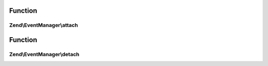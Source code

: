 .. EventManager/ListenerAggregateInterface.php generated using docpx on 01/30/13 03:02pm


Function
********

Zend\\EventManager\\attach
==========================

.. function:: Zend\EventManager\attach()


    Attach one or more listeners
    
    Implementors may add an optional $priority argument; the EventManager
    implementation will pass this to the aggregate.

    :param EventManagerInterface: 



Function
********

Zend\\EventManager\\detach
==========================

.. function:: Zend\EventManager\detach()


    Detach all previously attached listeners

    :param EventManagerInterface: 



